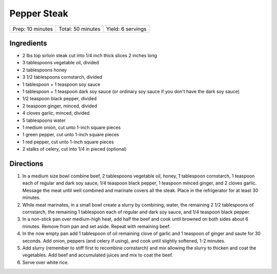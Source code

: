 Pepper Steak
============

+------------------+-------------------+-------------------+
| Prep: 10 minutes | Total: 50 minutes | Yield: 6 servings |
+------------------+-------------------+-------------------+

Ingredients
-----------

- 2 lbs top sirloin steak cut into 1/4 inch thick slices 2 inches long
- 3 tablespoons vegetable oil, divided
- 2 tablespoons honey
- 3 1/2 tablespoons cornstarch, divided
- 1 tablespoon + 1 teaspoon soy sauce
- 1 tablespoon + 1 teaspoon dark soy sauce (or ordinary soy sauce if you don't have the dark soy sauce)
- 1/2 teaspoon black pepper, divided
- 2 teaspoon ginger, minced, divided
- 4 cloves garlic, minced, divided
- 5 tablespoons water
- 1 medium onion, cut unto 1-inch square pieces
- 1 green pepper, cut unto 1-inch square pieces
- 1 red pepper, cut unto 1-inch square pieces
- 2 stalks of celery, cut into 1/4 in pieced (optional)

Directions
----------

1. In a medium size bowl combine beef, 2 tablespoons vegetable oil, honey,
   1 tablespoon cornstarch, 1 teaspoon each of regular and dark soy sauce,
   1/4 teaspoon black pepper, 1 teaspoon minced ginger, and 2 cloves garlic.
   Message the meat until well combined and marinate covers all the steak.
   Place in the refrigerator for at least 30 minutes.
2. While meat marinates, in a small bowl create a slurry by combining,
   water, the remaining 2 1/2 tablespoons of cornstarch, the remaining
   1 tablespoon each of regular and dark soy sauce, and 1/4 teaspoon black
   pepper.
3. In a non-stick pan over medium-high heat, add half the beef and cook
   until browned on both sides about 6 minutes. Remove from pan and set
   aside. Repeat with remaining beef.
4. In the now empty pan add 1 tablespoon of oil remaining clove of garlic
   and 1 teaspoon of ginger and saute for 30 seconds. Add onion, peppers
   (and celery if using), and cook until slightly softened, 1-2 minutes.
5. Add slurry (remember to stiff first to recombine cornstarch) and mix
   allowing the slurry to thicken and coat the vegetables. Add beef and
   accumulated juices and mix to coat the beef.
6. Serve over white rice.
